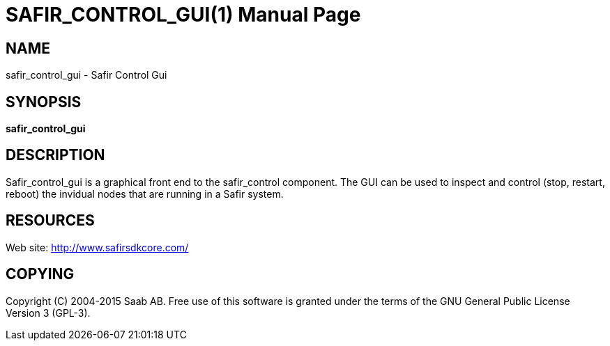 SAFIR_CONTROL_GUI(1)
====================
:doctype: manpage


NAME
----
safir_control_gui - Safir Control Gui


SYNOPSIS
--------
*safir_control_gui*

DESCRIPTION
-----------
Safir_control_gui is a graphical front end to the safir_control component. The GUI can be used to inspect and control (stop, restart, reboot) the invidual nodes that are running in a Safir system.


RESOURCES
---------
Web site: <http://www.safirsdkcore.com/>


COPYING
-------
Copyright \(C) 2004-2015 Saab AB. Free use of this software is granted under
the terms of the GNU General Public License Version 3 (GPL-3).

